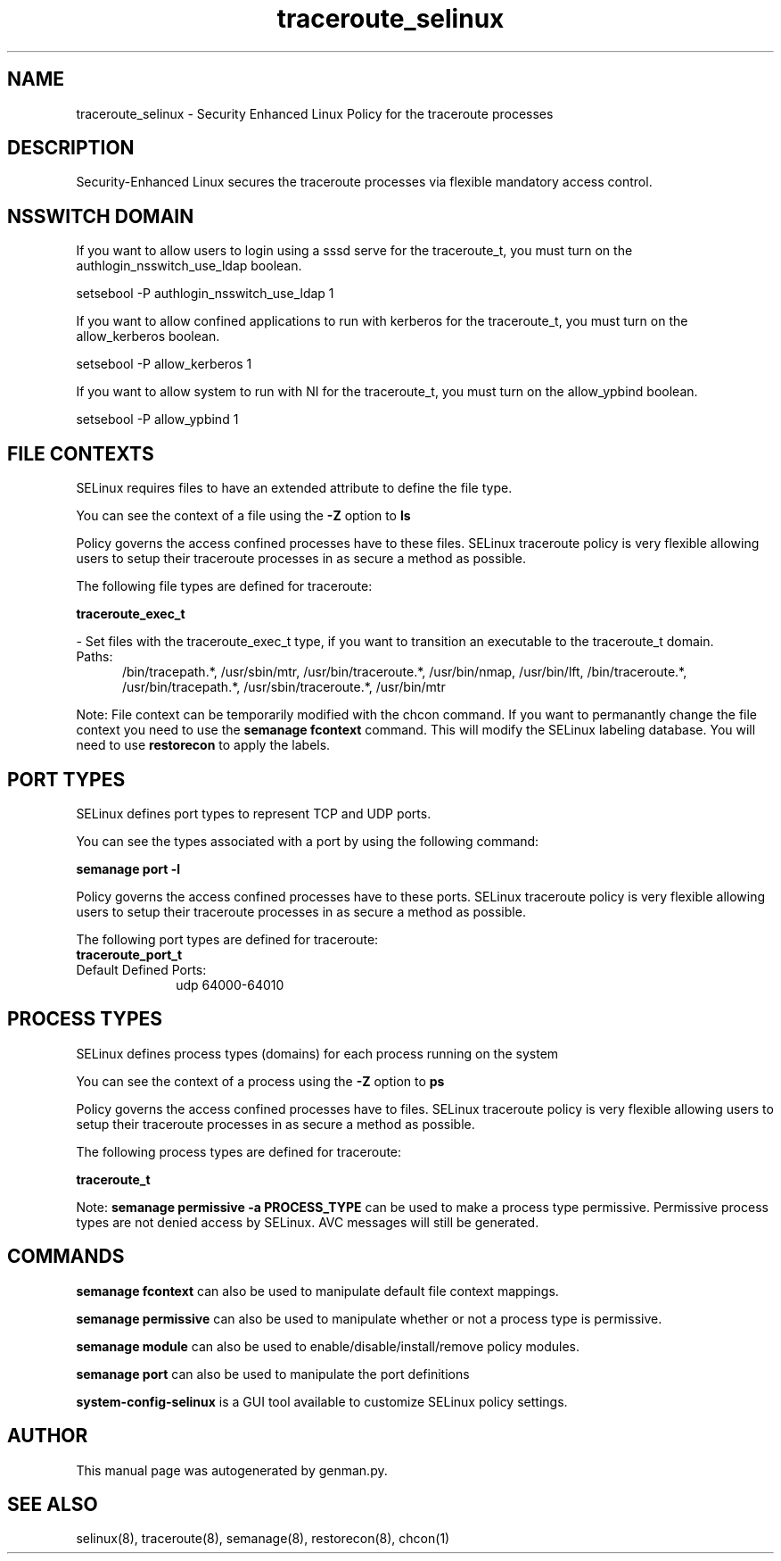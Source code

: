 .TH  "traceroute_selinux"  "8"  "traceroute" "dwalsh@redhat.com" "traceroute SELinux Policy documentation"
.SH "NAME"
traceroute_selinux \- Security Enhanced Linux Policy for the traceroute processes
.SH "DESCRIPTION"

Security-Enhanced Linux secures the traceroute processes via flexible mandatory access
control.  

.SH NSSWITCH DOMAIN

.PP
If you want to allow users to login using a sssd serve for the traceroute_t, you must turn on the authlogin_nsswitch_use_ldap boolean.

.EX
setsebool -P authlogin_nsswitch_use_ldap 1
.EE

.PP
If you want to allow confined applications to run with kerberos for the traceroute_t, you must turn on the allow_kerberos boolean.

.EX
setsebool -P allow_kerberos 1
.EE

.PP
If you want to allow system to run with NI for the traceroute_t, you must turn on the allow_ypbind boolean.

.EX
setsebool -P allow_ypbind 1
.EE

.SH FILE CONTEXTS
SELinux requires files to have an extended attribute to define the file type. 
.PP
You can see the context of a file using the \fB\-Z\fP option to \fBls\bP
.PP
Policy governs the access confined processes have to these files. 
SELinux traceroute policy is very flexible allowing users to setup their traceroute processes in as secure a method as possible.
.PP 
The following file types are defined for traceroute:


.EX
.PP
.B traceroute_exec_t 
.EE

- Set files with the traceroute_exec_t type, if you want to transition an executable to the traceroute_t domain.

.br
.TP 5
Paths: 
/bin/tracepath.*, /usr/sbin/mtr, /usr/bin/traceroute.*, /usr/bin/nmap, /usr/bin/lft, /bin/traceroute.*, /usr/bin/tracepath.*, /usr/sbin/traceroute.*, /usr/bin/mtr

.PP
Note: File context can be temporarily modified with the chcon command.  If you want to permanantly change the file context you need to use the 
.B semanage fcontext 
command.  This will modify the SELinux labeling database.  You will need to use
.B restorecon
to apply the labels.

.SH PORT TYPES
SELinux defines port types to represent TCP and UDP ports. 
.PP
You can see the types associated with a port by using the following command: 

.B semanage port -l

.PP
Policy governs the access confined processes have to these ports. 
SELinux traceroute policy is very flexible allowing users to setup their traceroute processes in as secure a method as possible.
.PP 
The following port types are defined for traceroute:

.EX
.TP 5
.B traceroute_port_t 
.TP 10
.EE


Default Defined Ports:
udp 64000-64010
.EE
.SH PROCESS TYPES
SELinux defines process types (domains) for each process running on the system
.PP
You can see the context of a process using the \fB\-Z\fP option to \fBps\bP
.PP
Policy governs the access confined processes have to files. 
SELinux traceroute policy is very flexible allowing users to setup their traceroute processes in as secure a method as possible.
.PP 
The following process types are defined for traceroute:

.EX
.B traceroute_t 
.EE
.PP
Note: 
.B semanage permissive -a PROCESS_TYPE 
can be used to make a process type permissive. Permissive process types are not denied access by SELinux. AVC messages will still be generated.

.SH "COMMANDS"
.B semanage fcontext
can also be used to manipulate default file context mappings.
.PP
.B semanage permissive
can also be used to manipulate whether or not a process type is permissive.
.PP
.B semanage module
can also be used to enable/disable/install/remove policy modules.

.B semanage port
can also be used to manipulate the port definitions

.PP
.B system-config-selinux 
is a GUI tool available to customize SELinux policy settings.

.SH AUTHOR	
This manual page was autogenerated by genman.py.

.SH "SEE ALSO"
selinux(8), traceroute(8), semanage(8), restorecon(8), chcon(1)
